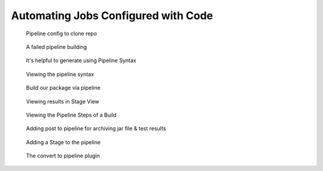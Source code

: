Automating Jobs Configured with Code
====================================

.. figure:: _images/jenkins-15.png

  Pipeline config to clone repo

.. figure:: _images/jenkins-16.png

  A failed pipeline building

.. figure:: _images/jenkins-17.png

  It's helpful to generate using Pipeline Syntax

.. figure:: _images/jenkins-18.png

  Viewing the pipeline syntax

.. figure:: _images/jenkins-19.png

  Build our package via pipeline

.. figure:: _images/jenkins-20.png

  Viewing results in Stage View

.. figure:: _images/jenkins-21.png

  Viewing the Pipeline Steps of a Build

.. figure:: _images/jenkins-22.png

  Adding post to pipeline for archiving jar file & test results

.. figure:: _images/jenkins-23.png

  Adding a Stage to the pipeline

.. figure:: _images/jenkins-24.png

  The convert to pipeline plugin
